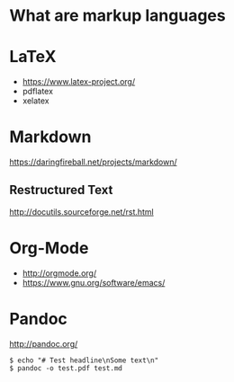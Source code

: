 #+TITEL Markup language tutorial
#+AUTHOR Konrad Förstner

* What are markup languages 

* LaTeX

- https://www.latex-project.org/
- pdflatex
- xelatex

* Markdown

https://daringfireball.net/projects/markdown/

** Restructured Text
http://docutils.sourceforge.net/rst.html
* Org-Mode

- http://orgmode.org/
- https://www.gnu.org/software/emacs/

* Pandoc
http://pandoc.org/


#+BEGIN_EXAMPLE
$ echo "# Test headline\nSome text\n"
$ pandoc -o test.pdf test.md
#+END_EXAMPLE

